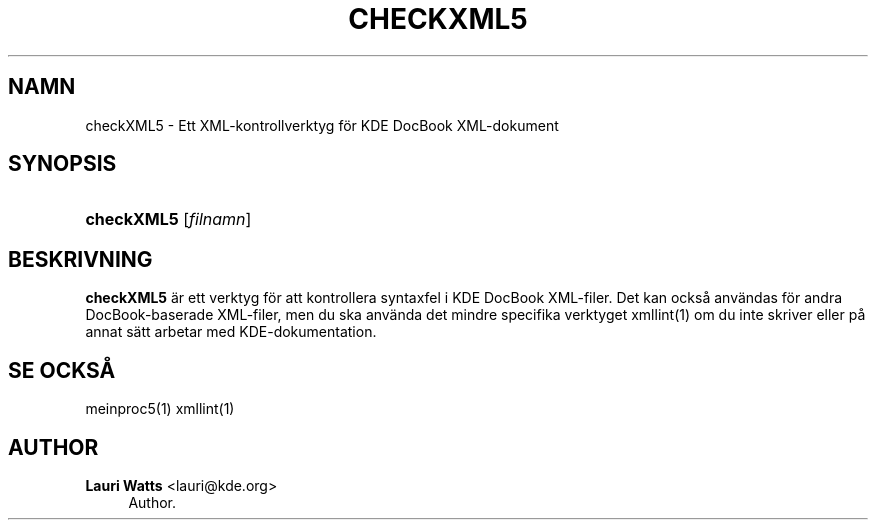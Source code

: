 '\" t
.\"     Title: \fBcheckXML5\fR
.\"    Author: Lauri Watts <lauri@kde.org>
.\" Generator: DocBook XSL Stylesheets v1.78.1 <http://docbook.sf.net/>
.\"      Date: 2014-03-04
.\"    Manual: checkXML5 anv\(:andarhandbok
.\"    Source: KDE Ramverk Ramverk 5.0
.\"  Language: Swedish
.\"
.TH "\FBCHECKXML5\FR" "1" "2014\-03\-04" "KDE Ramverk Ramverk 5.0" "checkXML5 anv\(:andarhandbok"
.\" -----------------------------------------------------------------
.\" * Define some portability stuff
.\" -----------------------------------------------------------------
.\" ~~~~~~~~~~~~~~~~~~~~~~~~~~~~~~~~~~~~~~~~~~~~~~~~~~~~~~~~~~~~~~~~~
.\" http://bugs.debian.org/507673
.\" http://lists.gnu.org/archive/html/groff/2009-02/msg00013.html
.\" ~~~~~~~~~~~~~~~~~~~~~~~~~~~~~~~~~~~~~~~~~~~~~~~~~~~~~~~~~~~~~~~~~
.ie \n(.g .ds Aq \(aq
.el       .ds Aq '
.\" -----------------------------------------------------------------
.\" * set default formatting
.\" -----------------------------------------------------------------
.\" disable hyphenation
.nh
.\" disable justification (adjust text to left margin only)
.ad l
.\" -----------------------------------------------------------------
.\" * MAIN CONTENT STARTS HERE *
.\" -----------------------------------------------------------------
.SH "NAMN"
checkXML5 \- Ett XML\-kontrollverktyg f\(:or KDE DocBook XML\-dokument
.SH "SYNOPSIS"
.HP \w'\fBcheckXML5\fR\ 'u
\fBcheckXML5\fR [\fIfilnamn\fR]
.SH "BESKRIVNING"
.PP
\fBcheckXML5\fR
\(:ar ett verktyg f\(:or att kontrollera syntaxfel i
KDE
DocBook
XML\-filer\&. Det kan ocks\(oa anv\(:andas f\(:or andra DocBook\-baserade
XML\-filer, men du ska anv\(:anda det mindre specifika verktyget xmllint(1) om du inte skriver eller p\(oa annat s\(:att arbetar med
KDE\-dokumentation\&.
.SH "SE OCKS\(oA"
.PP
meinproc5(1) xmllint(1)
.SH "AUTHOR"
.PP
\fBLauri Watts\fR <\&lauri@kde\&.org\&>
.RS 4
Author.
.RE
